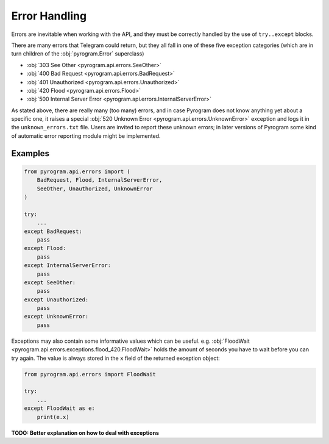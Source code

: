 Error Handling
==============

Errors are inevitable when working with the API, and they must be correctly handled by
the use of ``try..except`` blocks.

There are many errors that Telegram could return, but they all fall in one of these five exception categories
(which are in turn children of the :obj:`pyrogram.Error` superclass)

-   :obj:`303 See Other <pyrogram.api.errors.SeeOther>`
-   :obj:`400 Bad Request <pyrogram.api.errors.BadRequest>`
-   :obj:`401 Unauthorized <pyrogram.api.errors.Unauthorized>`
-   :obj:`420 Flood <pyrogram.api.errors.Flood>`
-   :obj:`500 Internal Server Error <pyrogram.api.errors.InternalServerError>`

As stated above, there are really many (too many) errors, and in case Pyrogram does not know anything yet about a
specific one, it raises a special :obj:`520 Unknown Error <pyrogram.api.errors.UnknownError>` exception and logs it
in the ``unknown_errors.txt`` file. Users are invited to report these unknown errors; in later versions of Pyrogram
some kind of automatic error reporting module might be implemented.

Examples
--------

.. code-block:: python

    from pyrogram.api.errors import (
        BadRequest, Flood, InternalServerError,
        SeeOther, Unauthorized, UnknownError
    )

    try:
        ...
    except BadRequest:
        pass
    except Flood:
        pass
    except InternalServerError:
        pass
    except SeeOther:
        pass
    except Unauthorized:
        pass
    except UnknownError:
        pass

Exceptions may also contain some informative values which can be useful.
e.g. :obj:`FloodWait <pyrogram.api.errors.exceptions.flood_420.FloodWait>` holds the amount of seconds you have to wait before you
can try again. The value is always stored in the ``x`` field of the returned exception object:

.. code-block:: python

    from pyrogram.api.errors import FloodWait

    try:
        ...
    except FloodWait as e:
        print(e.x)

**TODO: Better explanation on how to deal with exceptions**